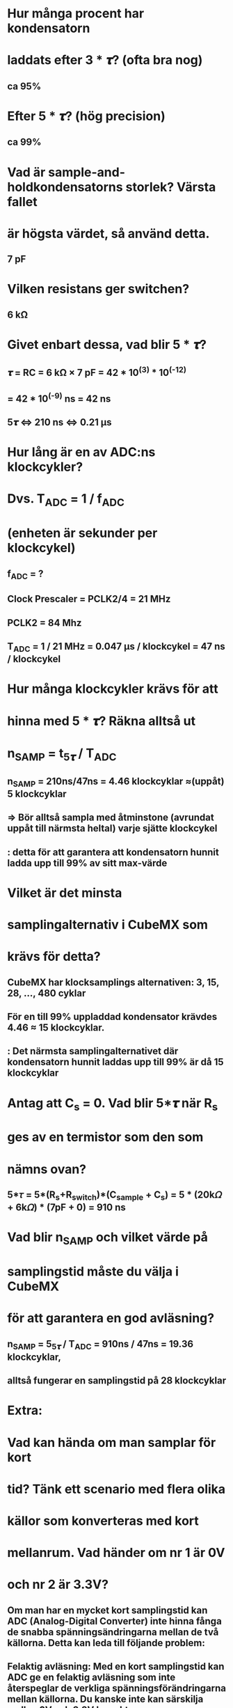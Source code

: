 * Hur många procent har kondensatorn
* laddats efter 3 * 𝝉? (ofta bra nog)
** ca 95%

* Efter 5 * 𝝉? (hög precision)
** ca 99%

* Vad är sample-and-holdkondensatorns storlek? Värsta fallet
* är högsta värdet, så använd detta.
** 7 pF

* Vilken resistans ger switchen?
** 6 kΩ

* Givet enbart dessa, vad blir 5 * 𝝉?
** 𝝉 = RC = 6 kΩ × 7 pF = 42 * 10^(3) * 10^(-12)
**   = 42 * 10^(-9) ns = 42 ns
** 5𝝉 <=> 210 ns <=> 0.21 µs

* Hur lång är en av ADC:ns klockcykler?
* Dvs. T_ADC = 1 / f_ADC
* (enheten är sekunder per klockcykel)
** f_ADC = ?
** Clock Prescaler = PCLK2/4 = 21 MHz
** PCLK2 = 84 Mhz
** T_ADC = 1 / 21 MHz = 0.047 µs / klockcykel = 47 ns / klockcykel


* Hur många klockcykler krävs för att
* hinna med 5 * 𝝉? Räkna alltså ut
*     n_SAMP = t_5𝝉 / T_ADC
** n_SAMP = 210ns/47ns = 4.46 klockcyklar ≈(uppåt) 5 klockcyklar
** => Bör alltså sampla med åtminstone (avrundat uppåt till närmsta heltal) varje sjätte klockcykel
**      : detta för att garantera att kondensatorn hunnit ladda upp till 99% av sitt max-värde

* Vilket är det minsta
* samplingalternativ i CubeMX som
* krävs för detta?
** CubeMX har klocksamplings alternativen: 3, 15, 28, ..., 480 cyklar
** För en till 99% uppladdad kondensator krävdes 4.46 ≈ 15 klockcyklar. 
**      : Det närmsta samplingalternativet där kondensatorn hunnit laddas upp till 99% är då 15 klockcyklar

* Antag att C_s = 0. Vad blir 5*𝝉 när R_s
* ges av en termistor som den som
* nämns ovan?
** 5*𝜏 = 5*(R_s+R_switch)*(C_sample + C_s) =  5 * (20k𝛺 + 6k𝛺) * (7pF + 0) = 910 ns 

* Vad blir n_SAMP och vilket värde på
* samplingstid måste du välja i CubeMX
* för att garantera en god avläsning?
** n_SAMP = 5_5𝝉 / T_ADC = 910ns / 47ns = 19.36 klockcyklar, 
** alltså fungerar en samplingstid på 28 klockcyklar

* Extra: 
* Vad kan hända om man samplar för kort
* tid? Tänk ett scenario med flera olika
* källor som konverteras med kort
* mellanrum. Vad händer om nr 1 är 0V
* och nr 2 är 3.3V?
** Om man har en mycket kort samplingstid kan ADC (Analog-Digital Converter) inte hinna fånga de snabba spänningsändringarna mellan de två källorna. Detta kan leda till följande problem:
** Felaktig avläsning: Med en kort samplingstid kan ADC ge en felaktig avläsning som inte återspeglar de verkliga spänningsförändringarna mellan källorna. Du kanske inte kan särskilja mellan 0V och 3.3V korrekt.